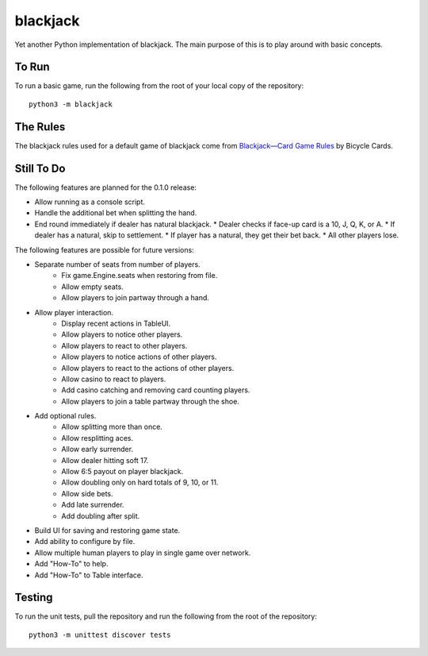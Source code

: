 =========
blackjack
=========

Yet another Python implementation of blackjack. The main purpose of 
this is to play around with basic concepts.


To Run
------
To run a basic game, run the following from the root of your local copy
of the repository::

    python3 -m blackjack


The Rules
---------
The blackjack rules used for a default game of blackjack come from
`Blackjack—Card Game Rules`_ by Bicycle Cards.

.. _`Blackjack—Card Game Rules`: https://bicyclecards.com/how-to-play/blackjack/


Still To Do
-----------
The following features are planned for the 0.1.0 release:

*   Allow running as a console script.
*   Handle the additional bet when splitting the hand.
*   End round immediately if dealer has natural blackjack.
    *   Dealer checks if face-up card is a 10, J, Q, K, or A.
    *   If dealer has a natural, skip to settlement.
    *   If player has a natural, they get their bet back.
    *   All other players lose.

The following features are possible for future versions:

* Separate number of seats from number of players.
	* Fix game.Engine.seats when restoring from file.
	* Allow empty seats.
	* Allow players to join partway through a hand.
* Allow player interaction.
	* Display recent actions in TableUI.
	* Allow players to notice other players.
	* Allow players to react to other players.
	* Allow players to notice actions of other players.
	* Allow players to react to the actions of other players.
	* Allow casino to react to players.
	* Add casino catching and removing card counting players.
	* Allow players to join a table partway through the shoe.
* Add optional rules.
    * Allow splitting more than once.
    * Allow resplitting aces.
    * Allow early surrender.
    * Allow dealer hitting soft 17.
    * Allow 6:5 payout on player blackjack.
    * Allow doubling only on hard totals of 9, 10, or 11.
    * Allow side bets.
    * Add late surrender.
    * Add doubling after split.
* Build UI for saving and restoring game state.
* Add ability to configure by file.
* Allow multiple human players to play in single game over network.
* Add "How-To" to help.
* Add "How-To" to Table interface.


Testing
-------
To run the unit tests, pull the repository and run the following from 
the root of the repository::

    python3 -m unittest discover tests

